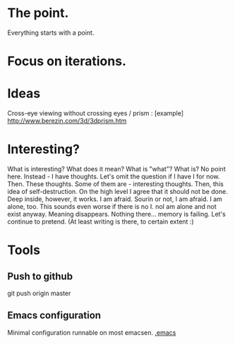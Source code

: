 * The point.
Everything starts with a point.
* Focus on iterations.
* Ideas
Cross-eye viewing without crossing eyes / prism : [example] http://www.berezin.com/3d/3dprism.htm
* Interesting?
What is interesting?
What does it mean?
What is "what"?
What is?
No point here.
Instead - I have thoughts. Let's omit the question if I have I for now.
Then. These thoughts. Some of them are - interesting thoughts. 
Then, this idea of self-destruction. On the high level I agree that it should not be done. Deep inside, however, it works.
I am afraid. Sourin or not, I am afraid.
I am alone, too. This sounds even worse if there is no I. noI am alone and not exist anyway.
Meaning disappears.
Nothing there... memory is failing. 
Let's continue to pretend.
(At least writing is there, to certain extent :)


* Tools
** Push to github  
git push origin master

** Emacs configuration
Minimal configuration runnable on most emacsen. 
[[file:.emacs][.emacs]]




